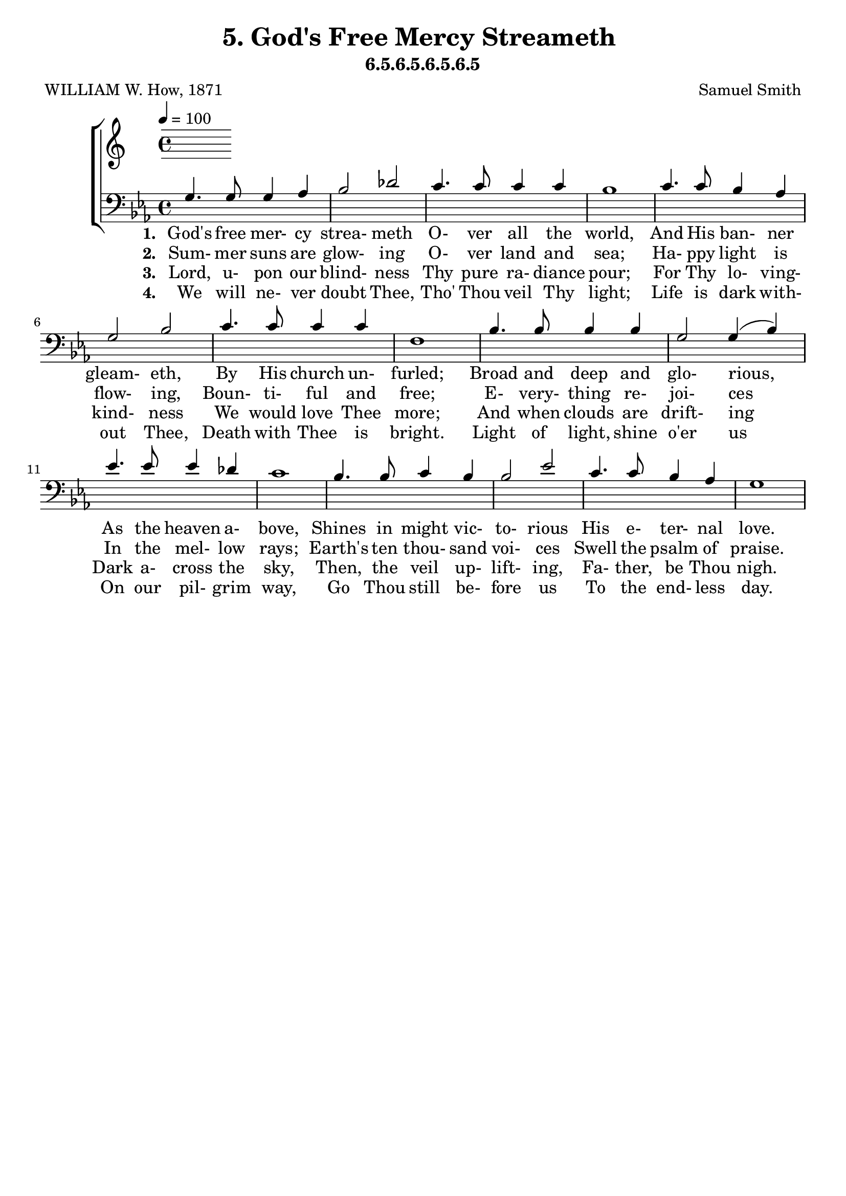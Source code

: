 \header
    {
      tagline = ""  % removed
      title = "5. God's Free Mercy Streameth "
      composer = " Samuel Smith "
      poet = " WILLIAM W. How, 1871 "
      subtitle = "6.5.6.5.6.5.6.5"
    }
    \version "2.18.2"
    %
    %% global for all staves
    %
global = { \key ees \major \time 4/4 \tempo 4 = 100  }
%Individual voices

soprano = {ees'4. ees'8 ees'4 f'4 g'2 bes'2 aes'4. aes'8 aes'4 c''4 ees''1 ees''4. ees''8 d''4 c''4 bes'2 g'2 f'4. f'8 f'4 g'4 f'1 aes'4. aes'8 g'4 f'4 g'2 bes'2 des''4. des''8 c''4 bes'4 c''1 d''4. d''8 c''4 d''4 ees''2 g'2 f'4. f'8 g'4 f'4 ees'1 }
alto = {bes4. bes8 bes4 d'4 ees'2 ees'2 ees'4. ees'8 ees'4 aes'4 g'1 ees'4. ees'8 f'4 f'4 g'2 ees'2 ees'4. ees'8 ees'4 ees'4 d'1 d'4. d'8 ees'4 bes4 bes2 ees'4 (g'4) g'4. g'8 aes'4 ees'4 ees'1 f'4. f'8 ees'4 f'4 ees'2 ees'2 ees'4. ees'8 ees'4 d'4 ees'1 }
tenor = {g4. g8 g4 aes4 bes2 des'2 c'4. c'8 c'4 c'4 bes1 c'4. c'8 bes4 aes4 g2 bes2 c'4. c'8 c'4 c'4 f1 bes4. bes8 bes4 bes4 g2 g4 (bes4) ees'4. ees'8 ees'4 des'4 c'1 bes4. bes8 c'4 bes4 bes2 ees'2 c'4. c'8 bes4 aes4 g1 }
bass = {ees4. ees8 ees4 ees4 ees2 ees2 ees4. ees8 ees4 ees4 ees1 c4. c8 d4 d4 ees2 ees2 aes,4. aes,8 a,4 a,4 bes,1 bes,4. bes,8 c4 d4 ees2 ees2 ees4. ees8 f4 g4 aes1 aes4. aes8 aes4 aes4 g2 c'2 aes4. aes8 bes4 bes,4 ees1 }
%lyrics
stanzaa =  \lyricmode { \set stanza = #"1. "God's free mer- cy strea- meth O- ver all the world, And His ban- ner gleam- eth, By His church un- furled; Broad and deep and glo- rious, As the heaven a- bove, Shines in might vic- to- rious His e- ter- nal love. }
stanzab =  \lyricmode { \set stanza = #"2. "Sum- mer suns are glow- ing O- ver land and sea; Ha- ppy light is flow- ing, Boun- ti- ful and free; E- very- thing re- joi- ces In the mel- low rays; Earth's ten thou- sand voi- ces Swell the psalm of praise. }
stanzac =  \lyricmode { \set stanza = #"3. "Lord, u- pon our blind- ness Thy pure ra- diance pour; For Thy lo- ving- kind- ness We would love Thee more; And when clouds are drift- ing Dark a- cross the sky, Then, the veil up- lift- ing, Fa- ther, be Thou nigh. }
stanzad =  \lyricmode { \set stanza = #"4. "We will ne- ver doubt Thee, Tho' Thou veil Thy light; Life is dark with- out Thee, Death with Thee is bright. Light of light, shine o'er us On our pil- grim way, Go Thou still be- fore us To the end- less day. }
\score {
      \new ChoirStaff <<
       \new Staff <<
\clef "treble"
      

      \new Lyrics \lyricsto "Tenor" { \stanzaa }
\new Lyrics \lyricsto "Tenor" { \stanzab }
\new Lyrics \lyricsto "Tenor" { \stanzac }
\new Lyrics \lyricsto "Tenor" { \stanzad }

>>

        \new Staff <<
\clef "bass"
        \new Voice = "Tenor" { \voiceOne \global \tenor}

        \new Lyrics \lyricsto "Tenor" { \stanzaa }
\new Lyrics \lyricsto "Tenor" { \stanzab }
\new Lyrics \lyricsto "Tenor" { \stanzac }
\new Lyrics \lyricsto "Tenor" { \stanzad }

>>

      >>
    \layout{}
    \midi{}
    }